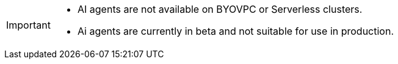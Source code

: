 [IMPORTANT]
====
- AI agents are not available on BYOVPC or Serverless clusters.
- Ai agents are currently in beta and not suitable for use in production.
==== 
